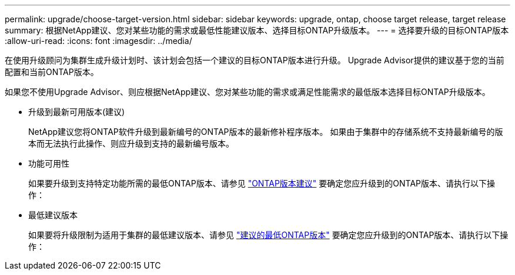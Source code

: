 ---
permalink: upgrade/choose-target-version.html 
sidebar: sidebar 
keywords: upgrade, ontap, choose target release, target release 
summary: 根据NetApp建议、您对某些功能的需求或最低性能建议版本、选择目标ONTAP升级版本。 
---
= 选择要升级的目标ONTAP版本
:allow-uri-read: 
:icons: font
:imagesdir: ../media/


[role="lead"]
在使用升级顾问为集群生成升级计划时、该计划会包括一个建议的目标ONTAP版本进行升级。  Upgrade Advisor提供的建议基于您的当前配置和当前ONTAP版本。

如果您不使用Upgrade Advisor、则应根据NetApp建议、您对某些功能的需求或满足性能需求的最低版本选择目标ONTAP升级版本。

* 升级到最新可用版本(建议)
+
NetApp建议您将ONTAP软件升级到最新编号的ONTAP版本的最新修补程序版本。  如果由于集群中的存储系统不支持最新编号的版本而无法执行此操作、则应升级到支持的最新编号版本。

* 功能可用性
+
如果要升级到支持特定功能所需的最低ONTAP版本、请参见 link:https://www.netapp.com/media/15984-ontap-release-recommendation-guide.pdf["ONTAP版本建议"^] 要确定您应升级到的ONTAP版本、请执行以下操作：

* 最低建议版本
+
如果要将升级限制为适用于集群的最低建议版本、请参见 link:https://kb.netapp.com/Support_Bulletins/Customer_Bulletins/SU2["建议的最低ONTAP版本"^] 要确定您应升级到的ONTAP版本、请执行以下操作：


